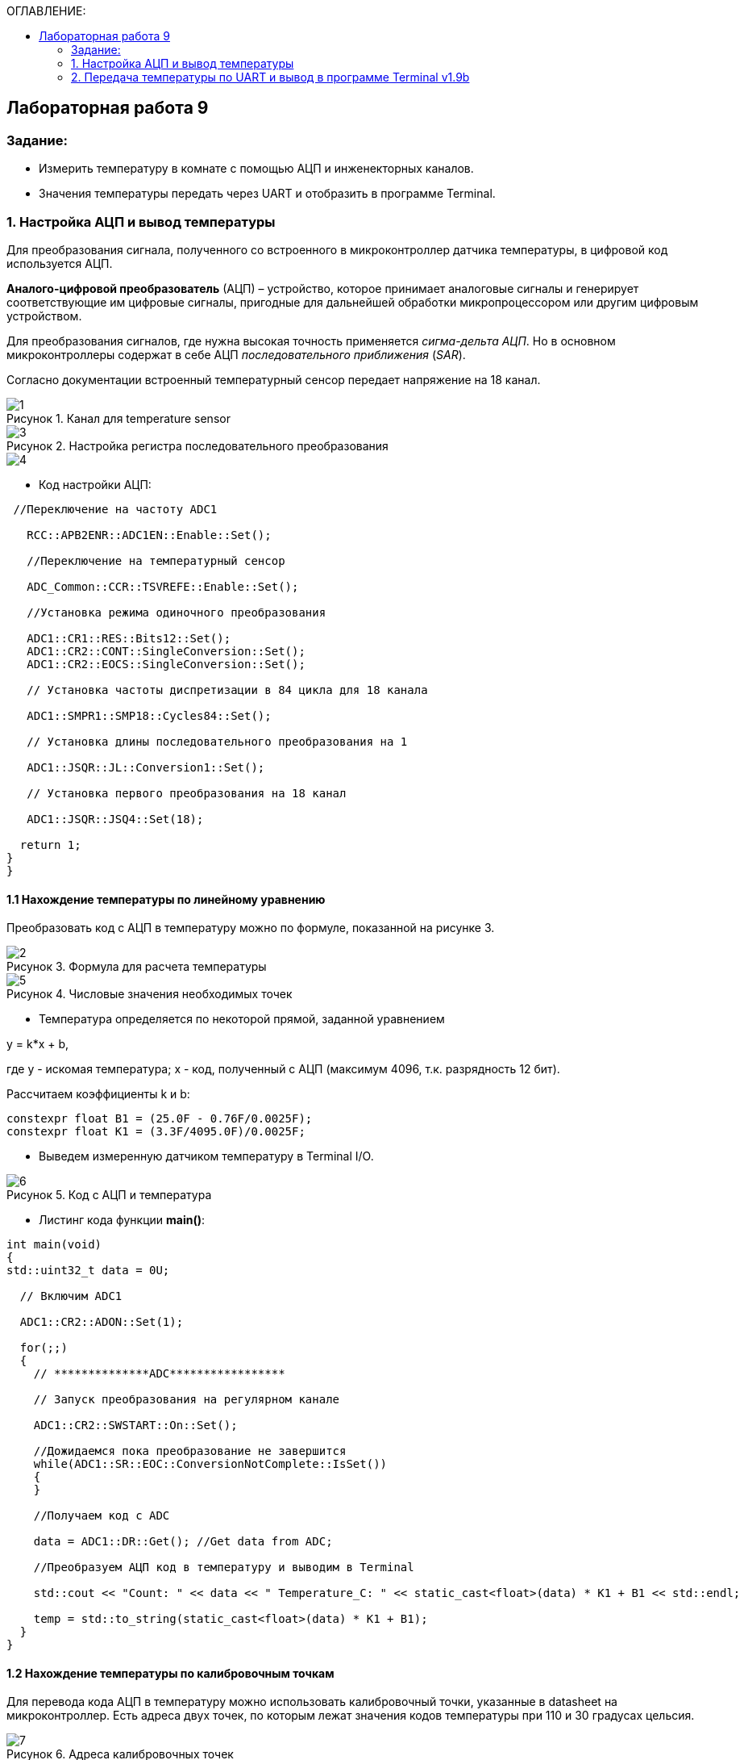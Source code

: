 :imagesdir: Images
:figure-caption: Рисунок
:table-caption: Таблица
:toc:
:toc-title: ОГЛАВЛЕНИЕ:
== Лабораторная работа 9



=== Задание:

* Измерить температуру в комнате с помощью АЦП и инженекторных каналов.
* Значения температуры передать через UART и отобразить в программе Terminal.


=== 1. Настройка АЦП и вывод температуры

Для преобразования сигнала, полученного со встроенного в микроконтроллер датчика температуры, в цифровой код используется АЦП.

*Аналого-цифровой преобразователь* (АЦП) – устройство, которое принимает аналоговые сигналы и генерирует соответствующие им цифровые сигналы, пригодные для дальнейшей обработки микропроцессором или другим цифровым устройством.

Для преобразования сигналов, где нужна высокая точность применяется _сигма-дельта АЦП_. Но в основном микроконтроллеры содержат в себе АЦП _последовательного приближения_ (_SAR_).

Согласно документации встроенный температурный сенсор передает напряжение на 18 канал.

.Канал для temperature sensor
image::1.png[]

.Настройка регистра последовательного преобразования
image::3.png[]
image::4.png[]

* Код настройки АЦП:

[source,c]
----
 //Переключение на частоту ADC1

   RCC::APB2ENR::ADC1EN::Enable::Set();

   //Переключение на температурный сенсор

   ADC_Common::CCR::TSVREFE::Enable::Set();

   //Установка режима одиночного преобразования

   ADC1::CR1::RES::Bits12::Set();
   ADC1::CR2::CONT::SingleConversion::Set();
   ADC1::CR2::EOCS::SingleConversion::Set();

   // Установка частоты диспретизации в 84 цикла для 18 каналa

   ADC1::SMPR1::SMP18::Cycles84::Set();

   // Установка длины последовательного преобразования на 1

   ADC1::JSQR::JL::Conversion1::Set();

   // Установка первого преобразования на 18 канал

   ADC1::JSQR::JSQ4::Set(18);

  return 1;
}
}
----

==== 1.1 Нахождение температуры по линейному уравнению

Преобразовать код с АЦП в температуру можно по формуле, показанной на рисунке 3.

.Формула для раcчета температуры
image::2.png[]

.Числовые значения необходимых точек
image::5.png[]

* Температура определяется по некоторой прямой, заданной уравнением

y = k*x + b,

где y - искомая температура; x - код, полученный с АЦП (максимум 4096, т.к. разрядность 12 бит).

Рассчитаем коэффициенты k и b:

[source,c]
----
constexpr float B1 = (25.0F - 0.76F/0.0025F);
constexpr float K1 = (3.3F/4095.0F)/0.0025F;
----

* Выведем измеренную датчиком температуру в Terminal I/О.

.Код с АЦП и температура
image::6.png[]

* Листинг кода функции *main()*:

[source,c]
----
int main(void)
{
std::uint32_t data = 0U;

  // Включим ADC1

  ADC1::CR2::ADON::Set(1);

  for(;;)
  {
    // **************ADC*****************

    // Запуск преобразования на регулярном канале

    ADC1::CR2::SWSTART::On::Set();

    //Дожидаемся пока преобразование не завершится
    while(ADC1::SR::EOC::ConversionNotComplete::IsSet())
    {
    }

    //Получаем код с ADC

    data = ADC1::DR::Get(); //Get data from ADC;

    //Преобразуем АЦП код в температуру и выводим в Terminal

    std::cout << "Count: " << data << " Temperature_C: " << static_cast<float>(data) * K1 + B1 << std::endl;

    temp = std::to_string(static_cast<float>(data) * K1 + B1);
  }
}
----

==== 1.2 Нахождение температуры по калибровочным точкам

Для перевода кода АЦП в температуру можно использовать калибровочный точки, указанные в datasheet на микроконтроллер. Есть адреса двух точек, по которым лежат значения кодов температуры при 110 и 30 градусах цельсия.

.Адреса калибровочных точек
image::7.png[]

* Код функции *main()* показан ниже:

[source,c]
----
int main(void)
{
std::uint32_t data = 0U;

  // Для откалиброванной температуры

  float Temperature_calib = 0.0F;
  uint16_t *CAL1 = (uint16_t *)0x1FFF7A2C;
  uint16_t *CAL2 = (uint16_t *)0x1FFF7A2E;

  // Включим ADC1

  ADC1::CR2::ADON::Set(1);

  for(;;)
  {
    //**************ADC*****************

    //Запуск преобразования на регулярном канале

    ADC1::CR2::SWSTART::On::Set();

    // дожидаемся пока преобразование не завершится
    while(ADC1::SR::EOC::ConversionNotComplete::IsSet())
    {
    }

    //Получаем код с ADC

    data = ADC1::DR::Get(); //Get data from ADC;

    //Преобразуем код АЦП в температуру и выводим в Terminal

    std::cout << "Count: " << data << " Temperature_C: " << static_cast<float>(data) * K1 + B1 << std::endl;

    // Для откалиброванных значений

    Temperature_calib = (((float)(110-30)/(*CAL2-*CAL1)*((float)data - *CAL1))+30);

    std::cout << "Count: " << data << " Temperature_calib: " << Temperature_calib << std::endl;

  }
}
----

На рисунке 7 показан результат работы программы (Temperature_C - неоткалиброванная температура, Temperature_calib - откалиброванная).

.Вывод откалиброванной и неоткалиброванной температуры
image::8.png[]

=== 2. Передача температуры по UART и вывод в программе Terminal v1.9b

 С помощью программы Terminal v1.9b можно отправлять и принимать данные через COM порт компьютера по протоколу RS232.

Для настройки и работы модуля UART нужно всего несколько регистров:

* USART_CR1/CR2/CR3 -  регистр настройки 1
* USART_DR -  регистр принятого символа (регистр данных)
* USART_BRR – регистр настройки скорости передачи
* USART_SR  - регистр состояния

Порядок запуска модуля UART:

* Подключить USART к источнику тактирования – устанавливаем бит USART2EN в регистре APB1ENR (АЦП тактируется от матрицы шин APB1).
* Необходимо сконфигурировать порты. Настроить порты, на альтернативную функцию нужного модуля USART
* Настроить формат передачи байт, с помощью регистра CR1 и CR2
* Задать скорость передачи с помощью регистра BRR
* Разрешить передачу помощью бита TE и если надо прием, с помощью бита RE в модуле USART с помощью регистра CR1
* Включить сам модуль USART битом UE  в регистре CR1

[source,c]
----

//Порт А к системе тактирования

  RCC::AHB1ENR::GPIOAEN::Enable::Set();

  //Порт А2 и А3 на альтернативный режим работы

  GPIOA::MODER::MODER2::Alternate::Set();
  GPIOA::MODER::MODER3::Alternate::Set();

  //Назначение портов А2 и А3 на альтернативную функцию 7
  GPIOA::AFRL::AFRL2::Af7::Set();  // USART2 Tx
  GPIOA::AFRL::AFRL3::Af7::Set();  // USART2 Rx

  //Подключаем USART2 к системе тактирования APB1
  RCC::APB1ENR::USART2EN::Enable::Set();

  USART2::CR1::OVER8::OversamplingBy16::Set();
  USART2::CR1::M::Data8bits::Set();
  USART2::CR1::PCE::ParityControlDisable::Set();

  USART2::BRR::Write(8'000'000 / 9600); // 8 МГц с внешнего генератора HSE
  USART2::CR1::UE::Enable::Set();
----
